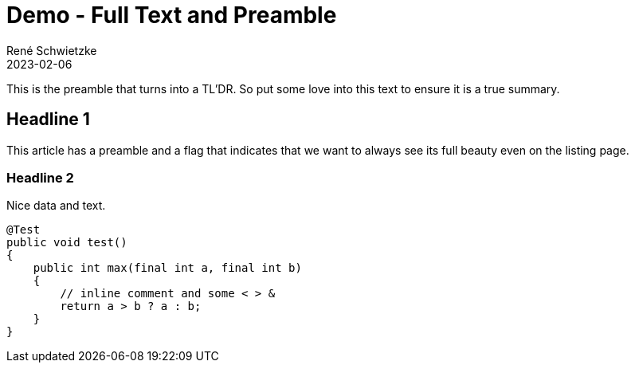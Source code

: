 = Demo - Full Text and Preamble
René Schwietzke
2023-02-06
:jbake-author: René Schwietzke
:jbake-date: 2023-02-06
:jbake-type: post
:jbake-status: published
:jbake-tags: demo, theme
:subheadline: This is another feature demo post.
:showFull: true
:idprefix:

This is the preamble that turns into a TL'DR. So put some love into this text to ensure it is a true summary.

== Headline 1
This article has a preamble and a flag that indicates that we want to always see
its full beauty even on the listing page.

=== Headline 2
Nice data and text.

[source,java]
----
@Test
public void test()
{
    public int max(final int a, final int b)
    {
        // inline comment and some < > &
        return a > b ? a : b;
    }
}
----
